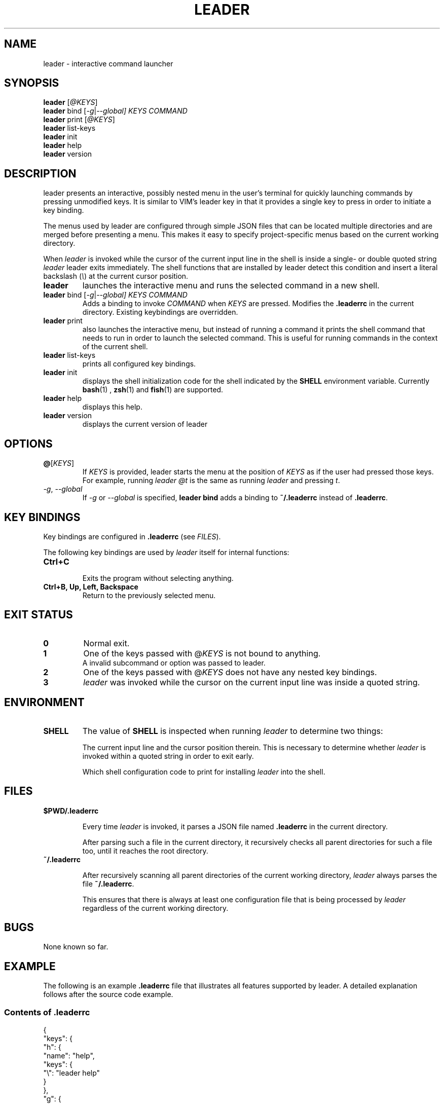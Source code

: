 .TH LEADER 1
.SH NAME
leader \- interactive command launcher
.SH SYNOPSIS
.nf
\fBleader\fP [\fI@KEYS\fR]
\fBleader\fR bind [\fI-g\fR|\fI--global] \fIKEYS\fR \fICOMMAND\fR
\fBleader\fP print [\fI@KEYS\fR]
\fBleader\fP list-keys
\fBleader\fP init
\fBleader\fP help
\fBleader\fP version
.fi
.SH DESCRIPTION
leader presents an interactive, possibly nested menu in the user's terminal for quickly launching commands by pressing unmodified keys.
It is similar to VIM's leader key in that it provides a single key to press in order to initiate a key binding.
.PP
The menus used by leader are configured through simple JSON files that can be located multiple directories and are merged before presenting a menu.
This makes it easy to specify project-specific menus based on the current working directory.
.PP
When \fIleader\fR is invoked while the cursor of the current input line in the shell is inside a single- or double quoted string
\fIleader\fR leader exits immediately.
The shell functions that are installed by leader detect this condition and insert a literal backslash (\fI\\\fR) at the current cursor position.
.sp
.TP
\fBleader\fR
launches the interactive menu and runs the selected command in a new shell.
.TP
\fBleader\fR bind [\fI-g\fR|\fI--global] \fIKEYS\fR \fICOMMAND\fR
Adds a binding to invoke \fICOMMAND\fR when \fIKEYS\fR are pressed.
Modifies the \fB.leaderrc\fR in the current directory.
Existing keybindings are overridden.
.TP
\fBleader\fR print
also launches the interactive menu, but instead of running a command it prints the shell command that needs to run in order to launch the selected command.   This is useful for running commands in the context of the current shell.
.TP
\fBleader\fR list-keys
prints all configured key bindings.
.TP
\fBleader\fR init
displays the shell initialization code for the shell indicated by the \fBSHELL\fR environment variable.
Currently
.BR bash (1)
,
.BR zsh (1)
and
.BR fish (1)
are supported.
.TP
\fBleader\fR help
displays this help.
.TP
\fBleader\fR version
displays the current version of leader
.SH OPTIONS
.TP
\fB@\fR[\fIKEYS\fR]
If \fIKEYS\fR is provided, leader starts the menu at the position of \fIKEYS\fR as if the user had pressed those keys.
For example, running \fIleader @t\fR is the same as running \fIleader\fR and pressing \fIt\fR.
.TP
\fI-g\fR, \fI--global\fR
If \fI-g\fR or \fI--global\fR is specified, \fBleader bind\fR adds a binding to \fB~/.leaderrc\fR instead of \fB.leaderrc\fR.
.SH KEY BINDINGS
.PP
Key bindings are configured in \fB.leaderrc\fR (see \fIFILES\fR).
.PP
The following key bindings are used by \fIleader\fR itself for internal functions:
.TP
.B "Ctrl\+C"
.br
Exits the program without selecting anything.
.TP
.B "Ctrl\+B, Up, Left, Backspace"
.br
Return to the previously selected menu.
.SH EXIT STATUS
.TP
.B 0
Normal exit.
.TP
.B 1
One of the keys passed with @\fIKEYS\fR is not bound to anything.
.TP
.PP
A invalid subcommand or option was passed to leader.
.TP
.B 2
One of the keys passed with @\fIKEYS\fR does not have any nested key bindings.
.TP
.B 3
\fIleader\fR was invoked while the cursor on the current input line was inside a quoted string.
.SH ENVIRONMENT
.TP
.B SHELL
The value of \fBSHELL\fR is inspected when running \fIleader\fR to determine two things:
.RS
.PP
The current input line and the cursor position therein.
This is necessary to determine whether \fIleader\fR is invoked within a quoted string in order to exit early.
.PP
Which shell configuration code to print for installing \fIleader\fR into the shell.
.RE
.SH FILES
.TP
.B $PWD/.leaderrc
.RS
.PP
Every time \fIleader\fR is invoked, it parses a JSON file named \fB.leaderrc\fR in the current directory.
.PP
After parsing such a file in the current directory, it recursively checks all parent directories for such a file too, until it reaches the root directory.
.RE
.TP
.B ~/.leaderrc
.RS
.PP
After recursively scanning all parent directories of the current working directory, \fIleader\fR always parses the file \fB~/.leaderrc\fR.
.PP
This ensures that there is always at least one configuration file that is being processed by \fIleader\fR regardless of the current working directory.
.RE
.SH BUGS
None known so far.
.SH EXAMPLE
.PP
The following is an example \fB.leaderrc\fR file that illustrates all features supported by leader.
A detailed explanation follows after the source code example.
.SS Contents of .leaderrc
\&
.nf
{
  "keys": {
    "h": {
      "name": "help",
      "keys": {
        "\\": "leader help"
      }
    },
    "g": {
      "name": "git",
      "loopingKeys": ["s"],
      "keys": {
        "p": "git push",
        "P": "git pull",
        "s": "git status"
      }
    }
  }
}
.fi
.SS Explanation
.PP
The configuration shown above configures \fIleader\fR to present the following interactive menu:
.sp
.nf
    root
    [h] help
    [g] git
.fi
.PP
After pressing \fIg\fR, the submenu for \fIgit\fR is shown:
.sp
.nf
    root > git
    [p] git push
    [P] git pull
    [s] git status
.fi
.PP
Pressing any of the listed keys invokes the command in listed next to it.
After invoking the command control is returned to the shell.
.PP
The only exception is pressing \fIs\fR in this menu.  Since \fIs\fR appears in \fB.keys.g.loopingKeys\fR, it can be pressed repeatedly:
Each time it is pressed \fIgit status\fR is invoked and \fIleader\fR presents the same menu again.
.PP
The example session also show the significance of the \fBname\fR entry in the JSON object:
the value associated with this key is used to display the path to the current menu.

.SH AUTHOR
Dario Hamidi <dario.hamidi@gmail.com>
.PP
Please file any specific issues that you encounter at https://github.com/dhamidi/leader.
.SH "SEE ALSO"
.BR fzf (1)
